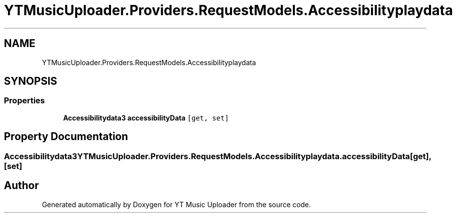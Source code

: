 .TH "YTMusicUploader.Providers.RequestModels.Accessibilityplaydata" 3 "Thu Dec 31 2020" "YT Music Uploader" \" -*- nroff -*-
.ad l
.nh
.SH NAME
YTMusicUploader.Providers.RequestModels.Accessibilityplaydata
.SH SYNOPSIS
.br
.PP
.SS "Properties"

.in +1c
.ti -1c
.RI "\fBAccessibilitydata3\fP \fBaccessibilityData\fP\fC [get, set]\fP"
.br
.in -1c
.SH "Property Documentation"
.PP 
.SS "\fBAccessibilitydata3\fP YTMusicUploader\&.Providers\&.RequestModels\&.Accessibilityplaydata\&.accessibilityData\fC [get]\fP, \fC [set]\fP"


.SH "Author"
.PP 
Generated automatically by Doxygen for YT Music Uploader from the source code\&.
